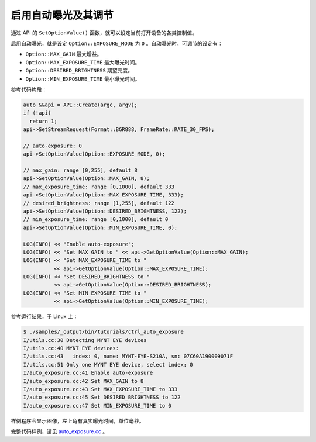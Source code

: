.. _auto_exposure:

启用自动曝光及其调节
======================

通过 API 的 ``SetOptionValue()`` 函数，就可以设定当前打开设备的各类控制值。

启用自动曝光，就是设定 ``Option::EXPOSURE_MODE`` 为 ``0`` 。自动曝光时，可调节的设定有：

* ``Option::MAX_GAIN`` 最大增益。
* ``Option::MAX_EXPOSURE_TIME`` 最大曝光时间。
* ``Option::DESIRED_BRIGHTNESS`` 期望亮度。
* ``Option::MIN_EXPOSURE_TIME`` 最小曝光时间。

参考代码片段：

.. code-block:: c++

  auto &&api = API::Create(argc, argv);
  if (!api)
    return 1;
  api->SetStreamRequest(Format::BGR888, FrameRate::RATE_30_FPS);

  // auto-exposure: 0
  api->SetOptionValue(Option::EXPOSURE_MODE, 0);

  // max_gain: range [0,255], default 8
  api->SetOptionValue(Option::MAX_GAIN, 8);
  // max_exposure_time: range [0,1000], default 333
  api->SetOptionValue(Option::MAX_EXPOSURE_TIME, 333);
  // desired_brightness: range [1,255], default 122
  api->SetOptionValue(Option::DESIRED_BRIGHTNESS, 122);
  // min_exposure_time: range [0,1000], default 0
  api->SetOptionValue(Option::MIN_EXPOSURE_TIME, 0);

  LOG(INFO) << "Enable auto-exposure";
  LOG(INFO) << "Set MAX_GAIN to " << api->GetOptionValue(Option::MAX_GAIN);
  LOG(INFO) << "Set MAX_EXPOSURE_TIME to "
            << api->GetOptionValue(Option::MAX_EXPOSURE_TIME);
  LOG(INFO) << "Set DESIRED_BRIGHTNESS to "
            << api->GetOptionValue(Option::DESIRED_BRIGHTNESS);
  LOG(INFO) << "Set MIN_EXPOSURE_TIME to "
            << api->GetOptionValue(Option::MIN_EXPOSURE_TIME);

参考运行结果，于 Linux 上：

.. code-block:: bash

  $ ./samples/_output/bin/tutorials/ctrl_auto_exposure
  I/utils.cc:30 Detecting MYNT EYE devices
  I/utils.cc:40 MYNT EYE devices:
  I/utils.cc:43   index: 0, name: MYNT-EYE-S210A, sn: 07C60A190009071F
  I/utils.cc:51 Only one MYNT EYE device, select index: 0
  I/auto_exposure.cc:41 Enable auto-exposure
  I/auto_exposure.cc:42 Set MAX_GAIN to 8
  I/auto_exposure.cc:43 Set MAX_EXPOSURE_TIME to 333
  I/auto_exposure.cc:45 Set DESIRED_BRIGHTNESS to 122
  I/auto_exposure.cc:47 Set MIN_EXPOSURE_TIME to 0

样例程序会显示图像，左上角有真实曝光时间，单位毫秒。

完整代码样例，请见 `auto_exposure.cc <https://github.com/slightech/MYNT-EYE-S-SDK/blob/master/samples/tutorials/control/auto_exposure.cc>`_ 。
